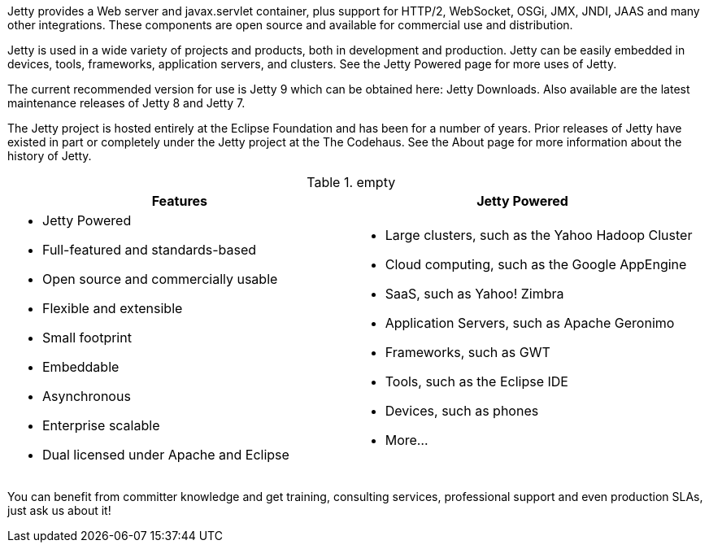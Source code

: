 :no title:

Jetty provides a Web server and javax.servlet container, plus support for HTTP/2, WebSocket, OSGi, JMX, JNDI, JAAS and many other integrations. 
These components are open source and available for commercial use and distribution.

Jetty is used in a wide variety of projects and products, both in development and production. 
Jetty can be easily embedded in devices, tools, frameworks, application servers, and clusters. 
See the Jetty Powered page for more uses of Jetty.

The current recommended version for use is Jetty 9 which can be obtained here: Jetty Downloads. 
Also available are the latest maintenance releases of Jetty 8 and Jetty 7.

The Jetty project is hosted entirely at the Eclipse Foundation and has been for a number of years. 
Prior releases of Jetty have existed in part or completely under the Jetty project at the The Codehaus. 
See the About page for more information about the history of Jetty.

.empty
[cols="1a,1a", frame="none", options="header",]
|=========================================================
| Features	| Jetty Powered
| 
* Jetty Powered
* Full-featured and standards-based
* Open source and commercially usable
* Flexible and extensible
* Small footprint
* Embeddable
* Asynchronous
* Enterprise scalable
* Dual licensed under Apache and Eclipse
|
* Large clusters, such as the Yahoo Hadoop Cluster
* Cloud computing, such as the Google AppEngine
* SaaS, such as Yahoo! Zimbra
* Application Servers, such as Apache Geronimo
* Frameworks, such as GWT
* Tools, such as the Eclipse IDE
* Devices, such as phones
* More...
|=========================================================


You can benefit from committer knowledge and get training, consulting services, professional support and even production SLAs, just ask us about it!